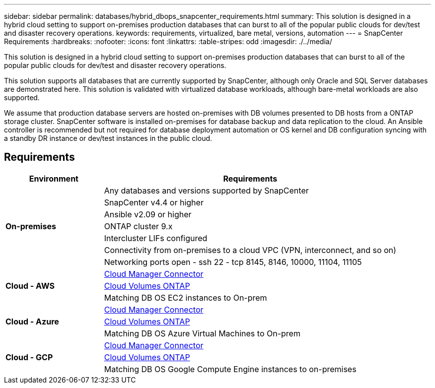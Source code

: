 ---
sidebar: sidebar
permalink: databases/hybrid_dbops_snapcenter_requirements.html
summary: This solution is designed in a hybrid cloud setting to support on-premises production databases that can burst to all of the popular public clouds for dev/test and disaster recovery operations.
keywords: requirements, virtualized, bare metal, versions, automation
---
= SnapCenter Requirements
:hardbreaks:
:nofooter:
:icons: font
:linkattrs:
:table-stripes: odd
:imagesdir: ./../media/

[.lead]
This solution is designed in a hybrid cloud setting to support on-premises production databases that can burst to all of the popular public clouds for dev/test and disaster recovery operations.

This solution supports all databases that are currently supported by SnapCenter, although only Oracle and SQL Server databases are demonstrated here. This solution is validated with virtualized database workloads, although bare-metal workloads are also supported.

We assume that production database servers are hosted on-premises with DB volumes presented to DB hosts from a ONTAP storage cluster. SnapCenter software is installed on-premises for database backup and data replication to the cloud. An Ansible controller is recommended but not required for database deployment automation or OS kernel and DB configuration syncing with a standby DR instance or dev/test instances in the public cloud.

== Requirements

[width=100%, cols="3, 9",grid="all"]
|===
|Environment | Requirements

.7+| *On-premises* |
Any databases and versions supported by SnapCenter
| SnapCenter v4.4 or higher
| Ansible v2.09 or higher
| ONTAP cluster 9.x
| Intercluster LIFs configured
| Connectivity from on-premises to a cloud VPC (VPN, interconnect, and so on)
| Networking ports open
- ssh 22
- tcp 8145, 8146, 10000, 11104, 11105
.3+| *Cloud - AWS* |
https://docs.netapp.com/us-en/occm/task_creating_connectors_aws.html[Cloud Manager Connector^]
| https://docs.netapp.com/us-en/occm/task_getting_started_aws.html[Cloud Volumes ONTAP^]
| Matching DB OS EC2 instances to On-prem
.3+| *Cloud - Azure* |
https://docs.netapp.com/us-en/occm/task_creating_connectors_azure.html[Cloud Manager Connector^]
| https://docs.netapp.com/us-en/occm/task_getting_started_azure.html[Cloud Volumes ONTAP^]
| Matching DB OS Azure Virtual Machines to On-prem
.3+| *Cloud - GCP* |
https://docs.netapp.com/us-en/occm/task_creating_connectors_gcp.html[Cloud Manager Connector^]
| https://docs.netapp.com/us-en/occm/task_getting_started_gcp.html[Cloud Volumes ONTAP^]
| Matching DB OS Google Compute Engine instances to on-premises
|===
